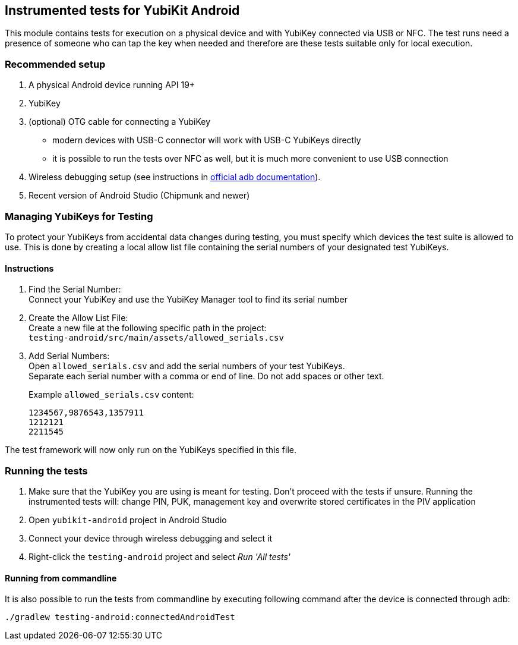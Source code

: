 == Instrumented tests for YubiKit Android

This module contains tests for execution on a physical device and with YubiKey connected via USB or NFC. The test runs need a presence of someone who can tap the key when needed and therefore are these tests suitable only for local execution.

=== Recommended setup
1. A physical Android device running API 19+
2. YubiKey
3. (optional) OTG cable for connecting a YubiKey
** modern devices with USB-C connector will work with USB-C YubiKeys directly
** it is possible to run the tests over NFC as well, but it is much more convenient to use USB connection
4. Wireless debugging setup (see instructions in https://developer.android.com/studio/command-line/adb[official adb documentation]).
5. Recent version of Android Studio (Chipmunk and newer)

=== Managing YubiKeys for Testing
To protect your YubiKeys from accidental data changes during testing, you must specify which devices the test suite is allowed to use. This is done by creating a local allow list file containing the serial numbers of your designated test YubiKeys.

==== Instructions
1. Find the Serial Number: +
Connect your YubiKey and use the YubiKey Manager tool to find its serial number
2. Create the Allow List File: +
Create a new file at the following specific path in the project: +
`testing-android/src/main/assets/allowed_serials.csv`

3. Add Serial Numbers: +
Open `allowed_serials.csv` and add the serial numbers of your test YubiKeys. +
Separate each serial number with a comma or end of line. Do not add spaces or other text.
+
Example `allowed_serials.csv` content:
+
[literal]
----
1234567,9876543,1357911
1212121
2211545
----

The test framework will now only run on the YubiKeys specified in this file.

=== Running the tests
1. Make sure that the YubiKey you are using is meant for testing. Don't proceed with the tests if unsure.
 Running the instrumented tests will: change PIN, PUK, management key and overwrite stored certificates in the PIV application
2. Open `yubikit-android` project in Android Studio
3. Connect your device through wireless debugging and select it
4. Right-click the `testing-android` project and select _Run 'All tests'_

==== Running from commandline
It is also possible to run the tests from commandline by executing following command after the device is connected through adb:

  ./gradlew testing-android:connectedAndroidTest